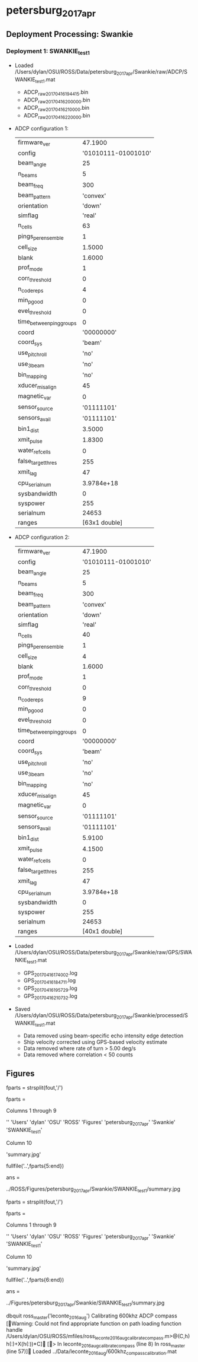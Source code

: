 * petersburg_2017_apr


** Deployment Processing: Swankie 

*** Deployment 1: SWANKIE_test1
- Loaded /Users/dylan/OSU/ROSS/Data/petersburg_2017_apr/Swankie/raw/ADCP/SWANKIE_test1.mat
  - ADCP_raw_20170416194415.bin
  - ADCP_raw_20170416200000.bin
  - ADCP_raw_20170416210000.bin
  - ADCP_raw_20170416220000.bin
- ADCP configuration 1:

 |firmware_ver | 47.1900|
 |config | '01010111-01001010'|
 |beam_angle | 25|
 |n_beams | 5|
 |beam_freq | 300|
 |beam_pattern | 'convex'|
 |orientation | 'down'|
 |simflag | 'real'|
 |n_cells | 63|
 |pings_per_ensemble | 1|
 |cell_size | 1.5000|
 |blank | 1.6000|
 |prof_mode | 1|
 |corr_threshold | 0|
 |n_codereps | 4|
 |min_pgood | 0|
 |evel_threshold | 0|
 |time_between_ping_groups | 0|
 |coord | '00000000'|
 |coord_sys | 'beam'|
 |use_pitchroll | 'no'|
 |use_3beam | 'no'|
 |bin_mapping | 'no'|
 |xducer_misalign | 45|
 |magnetic_var | 0|
 |sensor_source | '01111101'|
 |sensors_avail | '01111101'|
 |bin1_dist | 3.5000|
 |xmit_pulse | 1.8300|
 |water_ref_cells | 0|
 |false_target_thres | 255|
 |xmit_lag | 47|
 |cpu_serialnum | 3.9784e+18|
 |sysbandwidth | 0|
 |syspower | 255|
 |serialnum | 24653|
 |ranges | [63x1 double]|

- ADCP configuration 2:

 |firmware_ver | 47.1900|
 |config | '01010111-01001010'|
 |beam_angle | 25|
 |n_beams | 5|
 |beam_freq | 300|
 |beam_pattern | 'convex'|
 |orientation | 'down'|
 |simflag | 'real'|
 |n_cells | 40|
 |pings_per_ensemble | 1|
 |cell_size | 4|
 |blank | 1.6000|
 |prof_mode | 1|
 |corr_threshold | 0|
 |n_codereps | 9|
 |min_pgood | 0|
 |evel_threshold | 0|
 |time_between_ping_groups | 0|
 |coord | '00000000'|
 |coord_sys | 'beam'|
 |use_pitchroll | 'no'|
 |use_3beam | 'no'|
 |bin_mapping | 'no'|
 |xducer_misalign | 45|
 |magnetic_var | 0|
 |sensor_source | '01111101'|
 |sensors_avail | '01111101'|
 |bin1_dist | 5.9100|
 |xmit_pulse | 4.1500|
 |water_ref_cells | 0|
 |false_target_thres | 255|
 |xmit_lag | 47|
 |cpu_serialnum | 3.9784e+18|
 |sysbandwidth | 0|
 |syspower | 255|
 |serialnum | 24653|
 |ranges | [40x1 double]|

- Loaded /Users/dylan/OSU/ROSS/Data/petersburg_2017_apr/Swankie/raw/GPS/SWANKIE_test1.mat
  - GPS_20170416174002.log
  - GPS_20170416184711.log
  - GPS_20170416195729.log
  - GPS_20170416210732.log
- Saved /Users/dylan/OSU/ROSS/Data/petersburg_2017_apr/Swankie/processed/SWANKIE_test1.mat
  - Data removed using beam-specific echo intensity edge detection
  - Ship velocity corrected using GPS-based velocity estimate
  - Data removed where rate of turn > 5.00 deg/s
  - Data removed where correlation < 50 counts


** Figures
fparts = strsplit(fout,'/')

fparts = 

  Columns 1 through 9

    ''    'Users'    'dylan'    'OSU'    'ROSS'    'Figures'    'petersburg_2017_apr'    'Swankie'    'SWANKIE_test1'

  Column 10

    'summary.jpg'

fullfile('..',fparts{5:end})

ans =

../ROSS/Figures/petersburg_2017_apr/Swankie/SWANKIE_test1/summary.jpg

fparts = strsplit(fout,'/')

fparts = 

  Columns 1 through 9

    ''    'Users'    'dylan'    'OSU'    'ROSS'    'Figures'    'petersburg_2017_apr'    'Swankie'    'SWANKIE_test1'

  Column 10

    'summary.jpg'

fullfile('..',fparts{6:end})

ans =

../Figures/petersburg_2017_apr/Swankie/SWANKIE_test1/summary.jpg

dbquit
ross_master('leconte_2016_aug')
Calibrating 600khz ADCP compass
[Warning: Could not find appropriate function on path loading function handle
/Users/dylan/OSU/ROSS/mfiles/ross_leconte_2016_aug_calibrate_compass.m>@(C,h)h(:)+X(h(:))*C] 
[> In leconte_2016_aug_calibrate_compass (line 8)
  In ross_master (line 57)] 
Loaded ../Data/leconte_2016_aug/600khz_compass_calibration.mat

